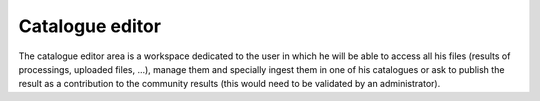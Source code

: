 Catalogue editor
================

The catalogue editor area is a workspace dedicated to the user in which he will be able to access all his files (results of processings, uploaded files, ...), manage them and specially ingest them in one of his catalogues or ask to publish the result as a contribution to the community results (this would need to be validated by an administrator).

.. req:: HEP-TS-DES-004
	:show:

	This section describes the catalogue as a service functionality.

.. req:: HEP-TS-DES-001
	:show:

	This section shows that TEP platform implement a catalogue editor.

